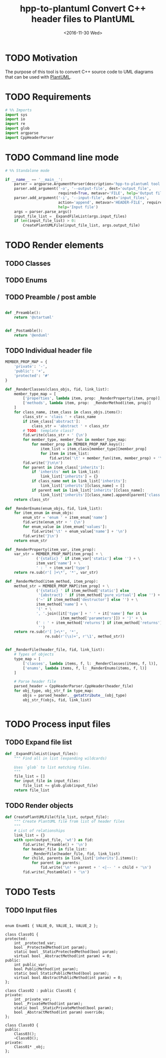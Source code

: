 #+TITLE: hpp-to-plantuml Convert C++ header files to PlantUML
#+DATE: <2016-11-30 Wed>
#+TODO: TODO REVIEW | DONE DEFERRED ABANDONED
#+PROPERTY: header-args+ :eval never
#+PROPERTY: header-args+ :exports code :results silent
#+PROPERTY: header-args:python+ :tangle hpp-to-plantuml.py

* TODO Motivation

The purpose of this tool is to convert C++ source code to UML diagrams that can
be used with [[https://plantuml.com][PlantUML]].


* TODO Requirements

#+NAME: py-imports
#+BEGIN_SRC python
# %% Imports
import sys
import io
import re
import glob
import argparse
import CppHeaderParser
#+END_SRC


* TODO Command line mode

#+NAME: py-parse-inputs
#+BEGIN_SRC python
# %% Standalone mode

if __name__ == '__main__':
    parser = argparse.ArgumentParser(description='hpp-to-plantuml tool.')
    parser.add_argument('-o', '--output-file', dest='output_file',
                        required=True, metavar='FILE', help='Output file')
    parser.add_argument('-i', '--input-file', dest='input_files',
                        action='append', metavar='HEADER-FILE', required=True,
                        help='Input file')
    args = parser.parse_args()
    input_file_list = _ExpandFileList(args.input_files)
    if len(input_file_list) > 0:
        CreatePlantUMLFile(input_file_list, args.output_file)
#+END_SRC


* TODO Render elements

** TODO Classes

** TODO Enums

** TODO Preamble / post amble

#+NAME: py-pre-post-amble
#+BEGIN_SRC python

def _Preamble():
    return '@startuml'


def _Postamble():
    return '@enduml'

#+END_SRC

** TODO Individual header file

#+NAME: py-render-header
#+BEGIN_SRC python
MEMBER_PROP_MAP = {
    'private': '-',
    'public': '+',
    'protected': '#'
}

def _RenderClasses(class_objs, fid, link_list):
    member_type_map = [
        ['properties', lambda item, prop: _RenderProperty(item, prop)],
        ['methods', lambda item, prop:  _RenderMethod(item, prop)]
    ]
    for class_name, item_class in class_objs.items():
        class_str = 'class ' + class_name
        if item_class['abstract']:
            class_str = 'abstract ' + class_str
        # TODO: template class?
        fid.write(class_str + ' {\n')
        for member_type, member_fun in member_type_map:
            for member_prop in MEMBER_PROP_MAP.keys():
                item_list = item_class[member_type][member_prop]
                for item in item_list:
                    fid.write('\t' + member_fun(item, member_prop) + '\n')
        fid.write('}\n\n')
        for parent in item_class['inherits']:
            if 'inherits' not in link_list:
                link_list['inherits'] = {}
            if class_name not in link_list['inherits']:
                link_list['inherits'][class_name] = []
            if parent not in link_list['inherits'][class_name]:
                link_list['inherits'][class_name].append(parent['class'])
    return class_str

def _RenderEnums(enum_objs, fid, link_list):
    for item_enum in enum_objs:
        enum_str = 'enum ' + item_enum['name']
        fid.write(enum_str + ' {\n')
        for enum_value in item_enum['values']:
            fid.write('\t' + enum_value['name'] + '\n')
        fid.write('}\n')
    return enum_str

def _RenderProperty(item_var, item_prop):
    var_str = MEMBER_PROP_MAP[item_prop] + \
              ('{static} ' if item_var['static'] else '') + \
              item_var['name'] + \
              ' : ' + item_var['type']
    return re.sub(r'[ ]+\*', '*', var_str)

def _RenderMethod(item_method, item_prop):
    method_str = MEMBER_PROP_MAP[item_prop] + \
              ('{static} ' if item_method['static'] else
               '{abstract} ' if item_method['pure_virtual'] else '') + \
              ('~' if item_method['destructor'] else '') + \
              item_method['name'] + \
              '(' + \
              ', '.join([it['type'] + ' ' + it['name'] for it in
                         item_method['parameters']]) + ')' + \
              (' : ' + item_method['returns'] if item_method['returns'] else
               '')
    return re.sub(r'[ ]+\*', '*',
                  re.sub(r'(\s)+', r'\1', method_str))


def _RenderFile(header_file, fid, link_list):
    # Types of objects
    type_map = [
        ['classes', lambda items, f, l: _RenderClasses(items, f, l)],
        ['enums', lambda items, f, l: _RenderEnums(items, f, l)]
    ]

    # Parse header file
    parsed_header = CppHeaderParser.CppHeader(header_file)
    for obj_type, obj_str_f in type_map:
        objs = parsed_header.__getattribute__(obj_type)
        obj_str_f(objs, fid, link_list)
            

#+END_SRC

* TODO Process input files

** TODO Expand file list

#+NAME: py-build-file-list
#+BEGIN_SRC python
def _ExpandFileList(input_files):
    """ Find all in list (expanding wildcards)

    Uses `glob` to list matching files.
    """
    file_list = []
    for input_file in input_files:
        file_list += glob.glob(input_file)
    return file_list
#+END_SRC


** TODO Render objects

#+NAME: py-create-plantuml
#+BEGIN_SRC python
def CreatePlantUMLFile(file_list, output_file):
    """ Create PlantUML file from list of header files
    """
    # List of relationships
    link_list = {}
    with open(output_file, 'wt') as fid:
        fid.write(_Preamble() + '\n')
        for header_file in file_list:
            _RenderFile(header_file, fid, link_list)
        for child, parents in link_list['inherits'].items():
            for parent in parents:
                fid.write('\n' + parent + ' <|-- ' + child + '\n')
        fid.write(_Postamble() + '\n')

#+END_SRC

* TODO Tests

** TODO Input files

#+NAME: hpp-simple-classes
#+BEGIN_SRC c++ :mkdirp yes :tangle test/simple-classes.hpp

enum Enum01 { VALUE_0, VALUE_1, VALUE_2 };

class Class01 {
protected:
	int _protected_var;
	bool _ProtectedMethod(int param);
	static bool _StaticProtectedMethod(bool param);
	virtual bool _AbstractMethod(int param) = 0;
public:
	int public_var;
	bool PublicMethod(int param);
	static bool StaticPublicMethod(bool param);
	virtual bool AbstractPublicMethod(int param) = 0;
};

class Class02 : public Class01 {
private:
	int _private_var;
	bool _PrivateMethod(int param);
	static bool _StaticPrivateMethod(bool param);
	bool _AbstractMethod(int param) override;
};

class Class03 {
public:
	Class03();
	~Class03();
private:
	Class01* _obj;
};
#+END_SRC


